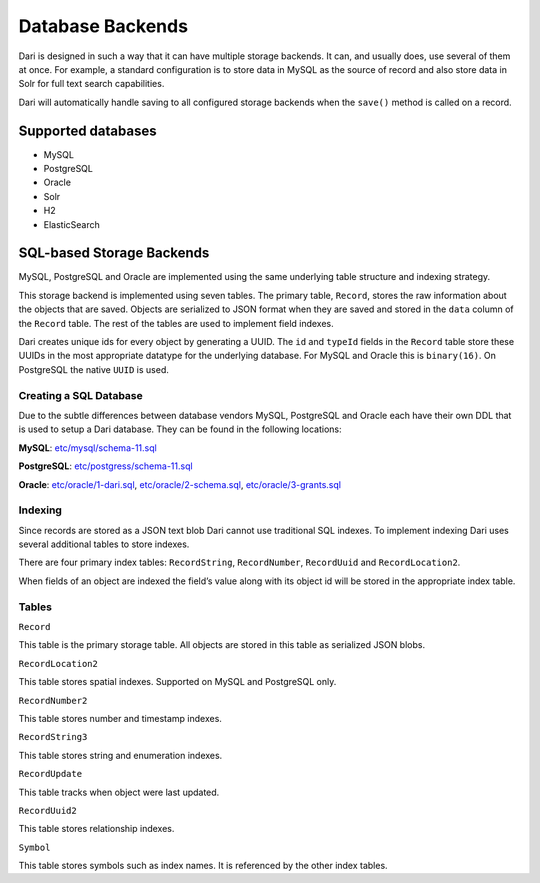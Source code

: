 *****************
Database Backends
*****************

Dari is designed in such a way that it can have multiple storage
backends. It can, and usually does, use several of them at once. For
example, a standard configuration is to store data in MySQL as the
source of record and also store data in Solr for full text search
capabilities.

Dari will automatically handle saving to all configured storage backends
when the ``save()`` method is called on a record.

Supported databases
===================

-  MySQL
-  PostgreSQL
-  Oracle
-  Solr
-  H2
-  ElasticSearch

SQL-based Storage Backends
==========================

MySQL, PostgreSQL and Oracle are implemented using the same underlying
table structure and indexing strategy.

This storage backend is implemented using seven tables. The primary
table, ``Record``, stores the raw information about the objects that are
saved. Objects are serialized to JSON format when they are saved and
stored in the ``data`` column of the ``Record`` table. The rest of the
tables are used to implement field indexes.

Dari creates unique ids for every object by generating a UUID. The
``id`` and ``typeId`` fields in the ``Record`` table store these UUIDs
in the most appropriate datatype for the underlying database. For MySQL
and Oracle this is ``binary(16)``. On PostgreSQL the native ``UUID`` is
used.

Creating a SQL Database
-----------------------

Due to the subtle differences between database vendors MySQL, PostgreSQL
and Oracle each have their own DDL that is used to setup a Dari
database. They can be found in the following locations:

**MySQL**: `etc/mysql/schema-11.sql`_

**PostgreSQL**: `etc/postgress/schema-11.sql`_

**Oracle**: `etc/oracle/1-dari.sql`_, `etc/oracle/2-schema.sql`_,
`etc/oracle/3-grants.sql`_

Indexing
--------

Since records are stored as a JSON text blob Dari cannot use traditional
SQL indexes. To implement indexing Dari uses several additional tables
to store indexes.

There are four primary index tables: ``RecordString``, ``RecordNumber``,
``RecordUuid`` and ``RecordLocation2``.

When fields of an object are indexed the field’s value along with its
object id will be stored in the appropriate index table.

Tables
------

``Record``

This table is the primary storage table. All objects are stored in this
table as serialized JSON blobs.

``RecordLocation2``

This table stores spatial indexes. Supported on MySQL and PostgreSQL
only.

``RecordNumber2``

This table stores number and timestamp indexes.

``RecordString3``

This table stores string and enumeration indexes.

``RecordUpdate``

This table tracks when object were last updated.

``RecordUuid2``

This table stores relationship indexes.

``Symbol``

This table stores symbols such as index names. It is referenced by the
other index tables.

.. _etc/mysql/schema-11.sql: https://github.com/perfectsense/dari/blob/master/etc/mysql/schema-11.sql
.. _etc/postgress/schema-11.sql: https://github.com/perfectsense/dari/blob/master/etc/postgres/schema-11.sql
.. _etc/oracle/1-dari.sql: https://github.com/perfectsense/dari/blob/master/etc/oracle/1-dari.sql
.. _etc/oracle/2-schema.sql: https://github.com/perfectsense/dari/blob/master/etc/oracle/2-schema.sql
.. _etc/oracle/3-grants.sql: https://github.com/perfectsense/dari/blob/master/etc/oracle/3-grants.sql